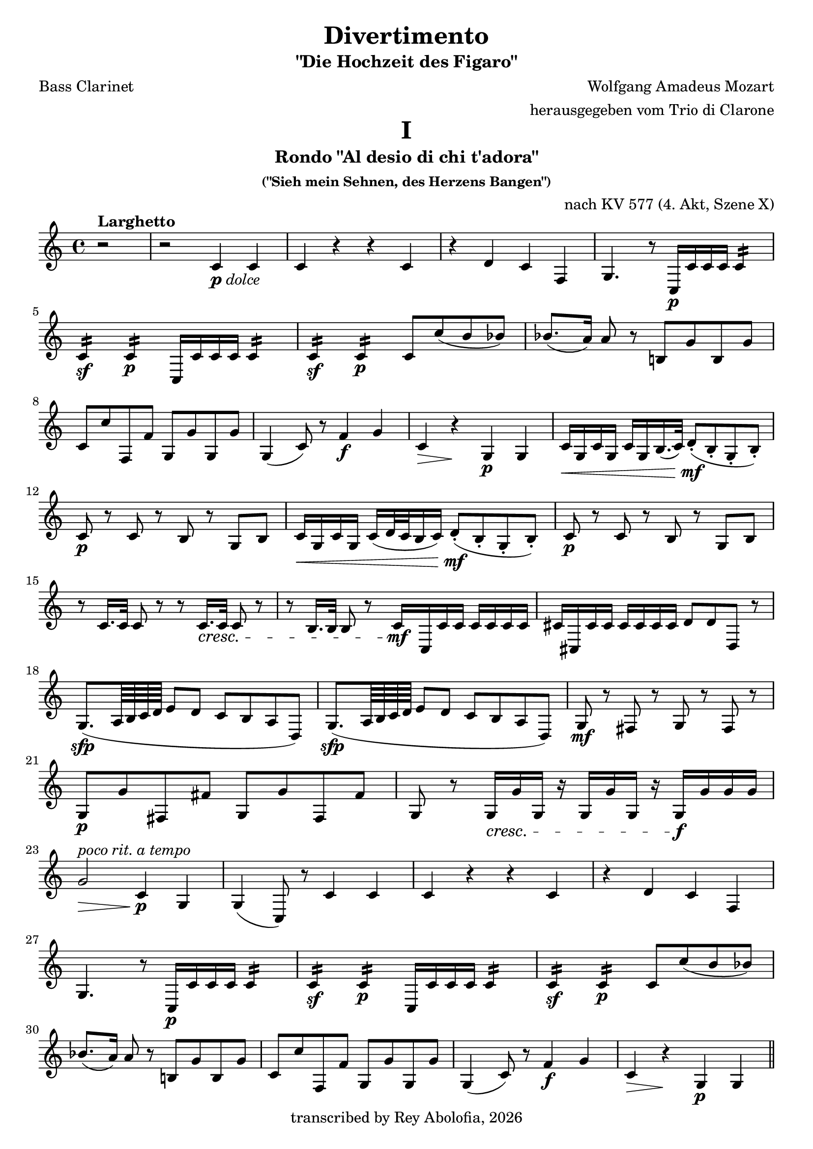 \header {
    title = "Divertimento"
    subtitle = "\"Die Hochzeit des Figaro\""
    composer = "Wolfgang Amadeus Mozart"
    arranger = "herausgegeben vom Trio di Clarone"
    poet = "Bass Clarinet"
    copyright = #(strftime "transcribed by Rey Abolofia, %Y" (localtime (current-time)))
    tagline = ##f
}

\paper {
    print-all-headers = ##t
    page-count = #5
}

\layout {
    indent = #0
    ragged-last = ##f
}


% MOVEMENT I

\score {
    \header {
        title = "I"
        subtitle = "Rondo \"Al desio di chi t'adora\""
        subsubtitle = "(\"Sieh mein Sehnen, des Herzens Bangen\")"
        opus = "nach KV 577 (4. Akt, Szene X)"
        composer = ##f
        arranger = ##f
        poet = ##f
    }
    \transpose c c' {
        \key c \major

        % m1
        \partial 2 r2^\markup { \bold Larghetto }
        r2 c4-\markup { \dynamic p \italic dolce } c
        c r r c
        r d c f,
        g,4. r8 c,16\p c c c c4:16
        \break

        % m5
        c:\sf c:\p c,16 c c c c4:16
        c:\sf c:\p c8 c' (b bes)
        bes8. (a16) a8 r b,! g b, g
        \break

        % m8
        c c' f, f g, g g, g
        g,4 (c8) r f4\f g
        c\> r\! g,\p g,
        c16\< g, c g, c g, b,16. (c32) d8-.\mf (b,-. g,-. b,-.)
        \break

        % m12
        c8\p r c r b, r g, b,
        c16\< g, c g, c (d32 c b,16 c) d8-.\mf (b,-. g,-. b,-.)
        c8\p r c r b, r g, b,
        \break

        % m15
        r c16. c32 c8 r r c16.\cresc c32 c8 r
        r b,16. b,32 b,8 r \newSpacingSection \override Score.SpacingSpanner.spacing-increment = #2 c16\mf \newSpacingSection \revert Score.SpacingSpanner.spacing-increment c, c c c c c c
        cis cis, cis cis cis cis cis cis d8 d d, r
        \break

        % m18
        g,8.\sfp (a,64 b, c d e8 d c b, a, d,)
        g,8.\sfp (a,64 b, c d e8 d c b, a, d,)
        g,\mf r fis, r g, r fis, r
        \break

        % m21
        g,\p g fis, fis g, g fis, fis
        g, r g,16\cresc g g, r g, g g, r g,\f g g g
        \break

        % m23
        g2\>^\markup { \italic "poco rit." } c4\p^\markup { \italic "a tempo" } g,
        g, (c,8) r c4 c
        c r r c
        r d c f,
        \break

        % m27
        g,4. r8 c,16\p c c c c4:16
        c:\sf c:\p c,16 c c c c4:16
        c:\sf c:\p c8 c' (b bes)
        \break

        % m30
        bes8. (a16) a8 r b,! g b, g
        c c' f, f g, g g, g
        g,4 (c8) r f4\f g
        c\> r\! g,\p g,
        \bar "||"
        \pageBreak

        % m34
        c4\f^\markup { \bold Allegro } b, a, d,
        g,1
        c4\p b, a, d,
        g,1
        r8 c,\p e, g, c g, e, c,
        \break

        % m39
        r16 c, d, e, f,\cresc g, a, b, c8 g, e, c,
        r d, f, a, d a, f, d,
        r16 g,\f a, b, c d e f g8 d b, g,

        % m42
        c,16 c (b, c d c b, c) a, c (b, c) f, c (b, c)
        e, c (b, c d c b, c) a,\p c (b, c) f, c (b, c)
        \break

        % m44
        e, c (b, c d c b, c) a,\f c (b, c) f, c (b, c)
        e,8 e e e f, f f f
        g, g g g g g g g
        \break

        % m47
        c-. c-.\p e,-. c-. f,-. c-. g,-. c-.
        a,^\markup { \italic stacc. } c e, c f, c g, c
        a, c e, c f, c g, c
        a, c e, c f, c g, c
        \break

        % m51
        a,\cresc a a a d, d d d
        g,4\f r c r
        f, r r f,
        g, r g, r
        c8-. c-.\p e,-. c-. f,-. c-. g,-. c-.
        \break

        % m56
        a,^\markup { \italic stacc. } c e, c f, c g, c
        a, c e, c f, c g, c
        a,\cresc c e, c f, c g, c
        a, c e, c f, c g, c
        \break

        % m60
        a, a a a d, d d d
        g,4\f r c r
        f, r r f,
        g, r r2
        \break

        % m64
        g,2. (f,4)
        e,16\sf (f, g, a, b, c d e) f4\p r
        g c'8 c' d' d' g g
        \break

        % m67
        e,16\sf (f, g, a, b, c d e) f4\p r
        g c8 c d d g, g,
        c,4 r c\f c
        c2 r
        \bar "|."
        \pageBreak
    }
}


% MOVEMENT II

\score {
    \header {
        title = "II"
        subtitle = "Arietta \"Voi che sapete\""
        subsubtitle = "(\"Sagt, holde Frauen\")"
        opus = "nach KV 492 (2. Akt, Szene III)"
        composer = ##f
        arranger = ##f
        poet = ##f
    }
    \transpose c c' {
        \key c \major
        \time 2/4

        % m1
        c8^\markup { \bold Andante }-\markup { \dynamic p \italic dolce } r c r
        b, r b, r
        c4 a,8 f,
        g,16 g, (b,) d g d b, g,
        c,8 c c, c
        \break

        % m6
        c,16 (c) c c c c c c
        g,8 g g, g
        g,16 (g) g g g g g g
        c (e) g c' c (e) g c'
        f f, (a,) d f d a, f,
        \break

        % m11
        g, (g) g, g, g,8 g,
        c,-! c-! c,-! r
        r16 g,\mp b, (d) g d b, g,
        r g, c (e) g d b, g,
        d,8 d d, d
        \break

        % m16
        r16 g, b, (d) g d b, g,
        e,\p g, b, e b, dis fis b
        e e, (g,) b, e b, g, e,
        g, (b,) e g a, (a) a, a,
        \break

        % m20
        d d, (fis,) a, c a, fis, d,
        b,8\mf r r16 b, d g
        a8 r r16 a fis d
        g8 r r16 e c a,
        d d, (fis,) a, c a, fis, d,
        \break

        % m25
        b,8 r r16 g d b,
        a,8 r fis,16 a, d, fis,
        g,8 r es, r
        r16 d, (fis,) a, d\> a, fis, d,
        bes,8\p r bes, r
        \break

        % m30
        a, r a, r
        f, r f, r
        bes, r bes, r
        d, r d, r
        es, r es, r
        f, r f, r
        \break

        % m36
        bes,-! r r16 bes f d
        bes,8\p r bes,16 f d bes,
        a,8\cresc r a,16 f d a,
        gis,8 r gis, r
        a, a a, a
        \break

        % m41
        d8 r e f
        e\mf r f r
        d r e r
        a,16 a\> e c a,8\! r
        e\p r e r
        \break

        % m46
        f r f r
        fis r fis r
        g r g r
        gis\cresc r gis r
        a r d c
        b,\f g, c a,
        \break

        % m52
        fis, r fis, r
        g,\>^\markup { \italic "poco rit." } f,! e, d,\!
        c,\p^\markup { \italic "a tempo" } r c r
        b, r b, r
        c4 a,8 f,
        g,16 g, (b,) d g d b, g,
        \pageBreak

        % m58
        c,8 c c, c
        c,16 (c) c c c c c c
        g,8 g g, g
        g,16 (g) g g g g g g
        c (e) g c' c (e) g c'
        \break

        % m63
        f16 f, (a,) d f d a, f,
        g,\> (g) g, g, g,8 g,\!
        a,\pp r a,\< r\!
        e,\p r e, r
        f, r f, r
        \break

        % m68
        g, r g, r
        c,16 (e,) g, c g, (b,) d g
        c (e) g c' g, (b,) d\> g\!
        c8\pp r r4
        \bar "|."
    }
}


% MOVEMENT III

\score {
    \header {
        title = "III"
        subtitle = "Aria \"Non più andrai, farfallone amoroso\""
        subsubtitle = "(\"Nun vergiß leises Flehn, süßes Kosen\")"
        opus = "nach KV 492 (1. Akt, Szene VIII)"
        composer = ##f
        arranger = ##f
        poet = ##f
    }
    \transpose c c' {
        \key c \major

        % m1
        c,2\f^\markup { \bold "Allegro vivace" }  r
        c,4\p r c, r
        g, g g, r
        g, r g, r
        c, c c, c,8.\mf (e,16
        \break

        % m6
        g,4^\markup { \italic ten. }) e,8. (g,16 c4^\markup { \italic ten. }) g,8. ^(c16
        e4-\markup { \dynamic mfp } c2) r4
        g, r g, r
        c,4 c'16 (d' e' d') c'4 c,8.\mf (e,16
        g,4^\markup { \italic ten. }) e,8. (g,16 c4^\markup { \italic ten. }) g,8. (c16
        \break

        % m11
        e4_\markup { \dynamic mfp } c2) r4
        g, r g, r
        c,4 c16 (b, c b,) c4  r
        g\f r d r
        g, r g8\p d a d
        \break

        % m16
        b d a d g d fis d
        g (d' b g) fis (a fis d)
        g4 r g b16 (a g a)
        \break

        % m19
        b8 b a a g g d d
        g,4 r cis2
        d8 fis d fis a16 (g fis g e8 g)
        fis d d d cis2
        \break

        % m 23
        d8 fis d fis a16 (g fis g e8 g)
        fis d\cresc d d d d d d
        g\f b a g d'4 d
        g,8\p g b g d4 d,
        \break

        % m27
        g,8 g b g d4 d,
        g,8\cresc g b g d4 d,
        g,8\f g b g d4 d,
        g2.\p\fermata r4
        \break

        % m31
        c, r c, r
        g, g g, r
        g, r g, r
        c, c c, c,8.\mf (e,16
        g,4^\markup { \italic ten. }) e,8. (g,16 c4^\markup { \italic ten. }) g,8. (c16
        \break

        % m36
        e4 c2) r4
        g, r g, r
        c, c'16 (d' e' d') c'4 c,8. (e,16
        g,4^\markup { \italic ten. }) e,8. (g,16 c4^\markup { \italic ten. }) g,8. (c16
        e4 c2) r4
        \pageBreak

        % m41
        g,4 r g, r
        c, c16\f b, a, g, c8 c c16 b, a, g,
        c4 c8 g, c g, c g,
        \break

        % m44
        c4 c16 b, a, g, c8 c c16 b, a, g,
        c4 c8 g, c g, c g,
        c4 c,8. c,16 c,4 r
        r c,8. c,16 c,4 r
        \break

        % m48
        r c,8. c,16 c,4 r
        r d,8. d,16 d,4 r
        r g,8. g,16 g,4 r
        r c,8. c,16 cis,4 r
        r d,8. d,16 d,4 r
        r dis,8. dis,16 dis,4 r
        \break

        % m54
        e,8 g\p (fis e dis b, cis dis!)
        e (g fis e dis b, cis dis!)
        e2 r4\fermata r
        e,8\p e e e e e e e
        \break

        % m58
        d,8 d\cresc d d d d d d
        g,\f g g g g g g g
        c4_\markup { \italic "piano assai" } c8. c16 e4 g
        c' c8 c c c e c
        \break

        % m62
        g,8 g, g8. g16 g4 c
        b, g,8 g, g,2:8
        c: c: f,: f,:
        c8 c' c' c' c' c c c
        \break

        % m67
        g,8 g g g g g, g, g,
        c,\f c e c d4 d,
        g,8\p g b g d4 d,
        g,8\f g b g d4 d,
        g,8\p g b g d4 d,
        \break

        % m72
        g,8\cresc g b g d4 d,
        g,8\f g b g d4 d,
        g,2.\p\fermata r4
        c, r c, r
        g, g g, r
        \break

        % m77
        g,4 r g, r
        c, c c, c,8.\mf (e,16
        g,4^\markup { \italic ten. }) e,8. (g,16 c4^\markup { \italic ten. }) g,8. (c16
        e4-\markup { \dynamic mfp } c2) r4
        g, r g, r
        \break

        % m82
        c,4 c'16 (d' e' d') c'4 c,8.\mf (e,16
        g,4^\markup { \italic ten. }) e,8. (g,16 c4^\markup { \italic ten. }) g,8. (c16
        e4-\markup { \dynamic mfp } c2) r4
        g, r g, r
        c,\f c8._"(Partono tutti alla" c16 e4 g
        \break

        % m87
        c'_"militare)" c r c
        g, g,8. g,16 g,4 c
        g, g8 g g g g g
        c4 c, r c
        f, f r f
        \break

        % m92
        c r c c8. c16
        g,4 g g, g,
        \tuplet 3/2 4 { c8\mf c, e, g, e, g, c g, e, g, e, c, }
        g,4 g g, g,
        \break

        % m96
        \tuplet 3/2 4 { c,8 c e g e g c' g e g e c }
        g,4 g g g
        c r8 \tuplet 3/2 8 { g,16 (a, b, } c4) c
        c r8 \tuplet 3/2 8 { g,16 (a, b, } c4) c
        c2 r
        \bar "|."
    }
}

\version "2.20.0"  % necessary for upgrading to future LilyPond versions.
